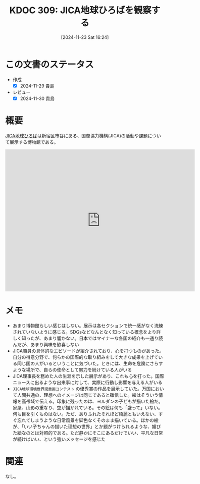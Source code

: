 :properties:
:ID: 20241123T162415
:mtime:    20241130215527
:ctime:    20241123162420
:end:
#+title:      KDOC 309: JICA地球ひろばを観察する
#+date:       [2024-11-23 Sat 16:24]
#+filetags:   :essay:
#+identifier: 20241123T162415

* この文書のステータス
- 作成
  - [X] 2024-11-29 貴島
- レビュー
  - [X] 2024-11-30 貴島

* 概要

[[https://www.jica.go.jp/domestic/hiroba/index.html][JICA地球ひろば]]は新宿区市谷にある、国際協力機構(JICA)の活動や課題について展示する博物館である。

#+begin_export html
<iframe src="https://www.google.com/maps/embed?pb=!1m18!1m12!1m3!1d16931.763787924076!2d139.72925439672466!3d35.70133176577369!2m3!1f0!2f0!3f0!3m2!1i1024!2i768!4f13.1!3m3!1m2!1s0x60188cf5e5400001%3A0xf68774b3e1b19e1c!2sJICA%20Global%20Square!5e1!3m2!1sen!2sjp!4v1732892758702!5m2!1sen!2sjp" width="600" height="450" style="border:0;" allowfullscreen="" loading="lazy" referrerpolicy="no-referrer-when-downgrade"></iframe>
#+end_export
* メモ

- あまり博物館らしい感じはしない。展示は各セクションで統一感がなく洗練されていないように感じる。SDGsなどなんとなく知っている概念をより詳しく知ったが、あまり響かない。日本ではマイナーな各国の紹介も一通り読んだが、あまり興味を歓喜しない
- JICA職員の具体的なエピソードが紹介されており、心を打つものがあった。自分の得意分野で、何らかの国際的な取り組みをして大きな成果を上げている同じ国の人がいるということに気づいた。ときには、生命を危険にさらすような場所で、自らの使命として努力を続けている人がいる
- JICA理事長を務めた人の生涯を示した展示があり、これも心を打った。国際ニュースに出るような出来事に対して、実際に行動し影響を与える人がいる
- ~JICA地球環境世界児童画コンテスト~ の優秀賞の作品を展示していた。万国において人間共通の、理想へのイメージは同じであると確信した。絵はそういう情報を高帯域で伝える。印象に残ったのは、ヨルダンの子どもが描いた絵だ。家屋、山影の重なり、空が描かれている。その絵は何も「盛って」いない。何も目を引くものはない。ただ、ありふれたそれほど綺麗ともいえない、すぐ忘れてしまうような日常風景を脚色なくそのまま描いている。ほかの絵が、「いい子ちゃんの描いた理想の世界」とか題がつけられるような、媚びた絵なのとは対照的である。ただ静かにそこにあるだけでいい、平凡な日常が続けばいい、という強いメッセージを感じた

* 関連
なし。
